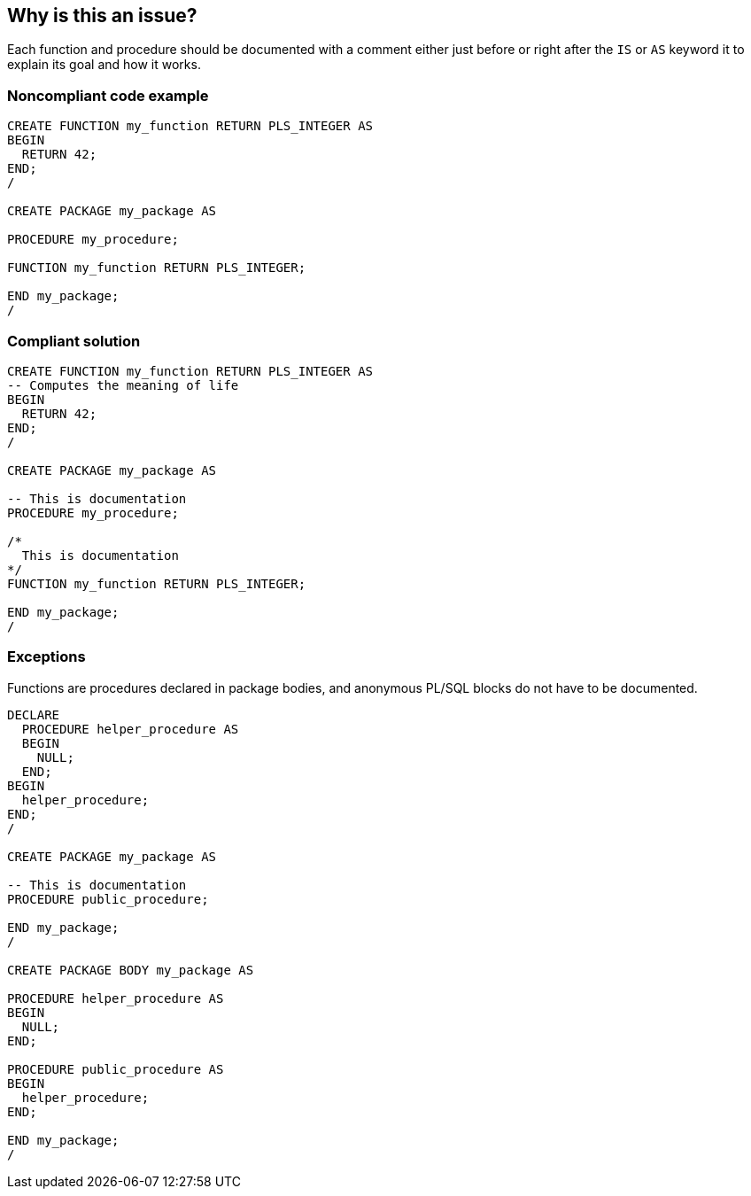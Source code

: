 == Why is this an issue?

Each function and procedure should be documented with a comment either just before or right after the ``++IS++`` or ``++AS++`` keyword it to explain its goal and how it works. 


=== Noncompliant code example

[source,sql]
----
CREATE FUNCTION my_function RETURN PLS_INTEGER AS
BEGIN
  RETURN 42;
END;
/

CREATE PACKAGE my_package AS

PROCEDURE my_procedure;

FUNCTION my_function RETURN PLS_INTEGER;

END my_package;
/
----


=== Compliant solution

[source,sql]
----
CREATE FUNCTION my_function RETURN PLS_INTEGER AS
-- Computes the meaning of life
BEGIN
  RETURN 42;
END;
/

CREATE PACKAGE my_package AS

-- This is documentation
PROCEDURE my_procedure;

/*
  This is documentation
*/
FUNCTION my_function RETURN PLS_INTEGER;

END my_package;
/
----


=== Exceptions

Functions are procedures declared in package bodies, and anonymous PL/SQL blocks do not have to be documented.


----
DECLARE
  PROCEDURE helper_procedure AS
  BEGIN
    NULL;
  END;
BEGIN
  helper_procedure;
END;
/

CREATE PACKAGE my_package AS

-- This is documentation
PROCEDURE public_procedure;

END my_package;
/

CREATE PACKAGE BODY my_package AS

PROCEDURE helper_procedure AS
BEGIN
  NULL;
END;

PROCEDURE public_procedure AS
BEGIN
  helper_procedure;
END;

END my_package;
/
----

ifdef::env-github,rspecator-view[]

'''
== Implementation Specification
(visible only on this page)

=== Message

Add a documenting comment to this [function|procedure] "{XXX}".


endif::env-github,rspecator-view[]
